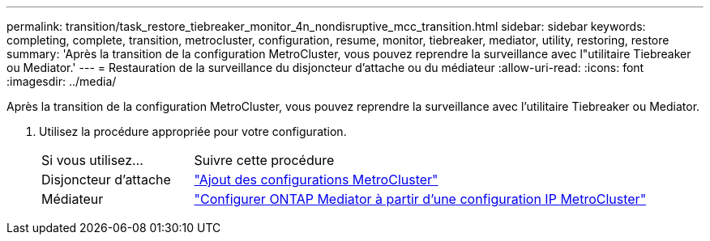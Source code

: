 ---
permalink: transition/task_restore_tiebreaker_monitor_4n_nondisruptive_mcc_transition.html 
sidebar: sidebar 
keywords: completing, complete, transition, metrocluster, configuration, resume, monitor, tiebreaker, mediator, utility, restoring, restore 
summary: 'Après la transition de la configuration MetroCluster, vous pouvez reprendre la surveillance avec l"utilitaire Tiebreaker ou Mediator.' 
---
= Restauration de la surveillance du disjoncteur d'attache ou du médiateur
:allow-uri-read: 
:icons: font
:imagesdir: ../media/


[role="lead"]
Après la transition de la configuration MetroCluster, vous pouvez reprendre la surveillance avec l'utilitaire Tiebreaker ou Mediator.

. Utilisez la procédure appropriée pour votre configuration.
+
[cols="1,3"]
|===


| Si vous utilisez... | Suivre cette procédure 


 a| 
Disjoncteur d'attache
 a| 
link:../tiebreaker/concept_configuring_the_tiebreaker_software.html#adding-metrocluster-configurations["Ajout des configurations MetroCluster"]



 a| 
Médiateur
 a| 
link:../install-ip/concept_mediator_requirements.html["Configurer ONTAP Mediator à partir d'une configuration IP MetroCluster"]

|===

